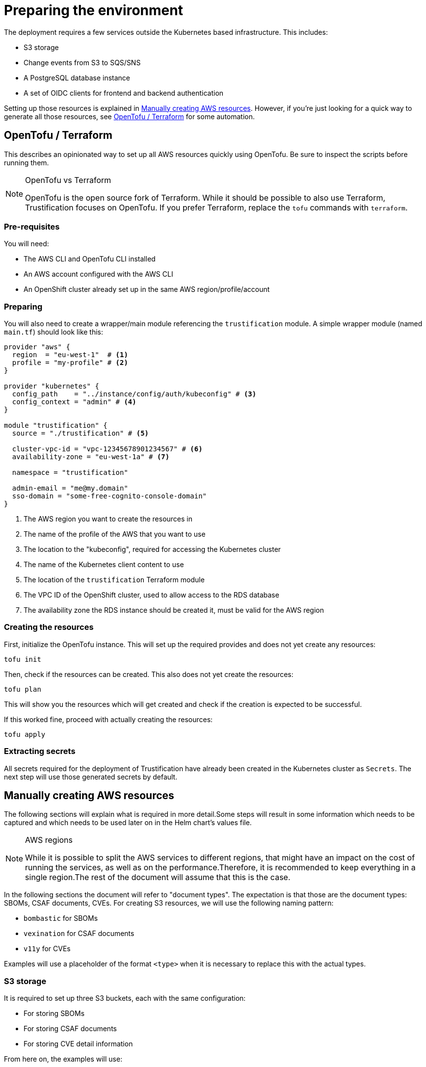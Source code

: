 = Preparing the environment

The deployment requires a few services outside the Kubernetes based infrastructure. This includes:

* S3 storage
* Change events from S3 to SQS/SNS
* A PostgreSQL database instance
* A set of OIDC clients for frontend and backend authentication

Setting up those resources is explained in <<manually_creating_aws_resources>>. However, if you're just looking for a
quick way to generate all those resources, see <<opentofu_terraform>> for some automation.

[#opentofu_terraform]
== OpenTofu / Terraform

This describes an opinionated way to set up all AWS resources quickly using OpenTofu. Be sure to inspect the scripts
before running them.

[NOTE]
.OpenTofu vs Terraform
====
OpenTofu is the open source fork of Terraform. While it should be possible to also use Terraform, Trustification focuses
on OpenTofu. If you prefer Terraform, replace the `tofu` commands with `terraform`.
====

=== Pre-requisites

You will need:

* The AWS CLI and OpenTofu CLI installed
* An AWS account configured with the AWS CLI
* An OpenShift cluster already set up in the same AWS region/profile/account

=== Preparing

You will also need to create a wrapper/main module referencing the `trustification` module. A simple wrapper module
(named `main.tf`) should look like this:

[source,hcl-terraform]
----
provider "aws" {
  region  = "eu-west-1"  # <1>
  profile = "my-profile" # <2>
}

provider "kubernetes" {
  config_path    = "../instance/config/auth/kubeconfig" # <3>
  config_context = "admin" # <4>
}

module "trustification" {
  source = "./trustification" # <5>

  cluster-vpc-id = "vpc-12345678901234567" # <6>
  availability-zone = "eu-west-1a" # <7>

  namespace = "trustification"

  admin-email = "me@my.domain"
  sso-domain = "some-free-cognito-console-domain"
}
----
<1> The AWS region you want to create the resources in
<2> The name of the profile of the AWS that you want to use
<3> The location to the "kubeconfig", required for accessing the Kubernetes cluster
<4> The name of the Kubernetes client content to use
<5> The location of the `trustification` Terraform module
<6> The VPC ID of the OpenShift cluster, used to allow access to the RDS database
<7> The availability zone the RDS instance should be created it, must be valid for the AWS region

=== Creating the resources

First, initialize the OpenTofu instance. This will set up the required provides and does not yet create any resources:

[source,bash]
----
tofu init
----

Then, check if the resources can be created. This also does not yet create the resources:

[source,bash]
----
tofu plan
----

This will show you the resources which will get created and check if the creation is expected to be successful.

If this worked fine, proceed with actually creating the resources:

[source,bash]
----
tofu apply
----

=== Extracting secrets

All secrets required for the deployment of Trustification have already been created in the Kubernetes cluster as
`Secrets`. The next step will use those generated secrets by default.

[#manually_creating_aws_resources]
== Manually creating AWS resources

The following sections will explain what is required in more detail.Some steps will result in some information
which needs to be captured and which needs to be used later on in the Helm chart's values file.

[NOTE]
.AWS regions
====
While it is possible to split the AWS services to different regions, that might have an impact on the cost of running
the services, as well as on the performance.Therefore, it is recommended to keep everything in a single region.The
rest of the document will assume that this is the case.
====

In the following sections the document will refer to "document types". The expectation is that those are the document
types: SBOMs, CSAF documents, CVEs. For creating S3 resources, we will use the following naming pattern:

* `bombastic` for SBOMs
* `vexination` for CSAF documents
* `v11y` for CVEs

Examples will use a placeholder of the format `<type>` when it is necessary to replace this with the actual types.

[#s3_storage]
=== S3 storage

It is required to set up three S3 buckets, each with the same configuration:

* For storing SBOMs
* For storing CSAF documents
* For storing CVE detail information

From here on, the examples will use:

* `bombastic` for the SBOM bucket
* `vexination` for the CSAF document bucket
* `v11y` for the CVE details bucket

=== Event queues

For each bucket created in <<s3_storage>>, the following three SQS queues have to be created:

* A queue for receiving events when a new document was stored
* A queue for receiving events when a document was indexed successfully
* A queue for receiving events when a document could not be processed

It is recommended to follow the following pattern:

* `<type>-stored` For events when a new document was stored
* `<type>-indexed` For events when a document was indexed successfully
* `<type>-failed` For events when a document could not be processed
* `<type>-guac` For events when a document should be processed by GUAC

NOTE: There is one exception to that rule. GUAC does not require notifications for CVE documents. So the topic
`v11y-guac` must not be created.

This will result in the following names, which will be used from here on for examples in this document:

* `bombastic-stored`
* `bombastic-indexed`
* `bombastic-failed`
* `bombastic-guac`
* `vexination-stored`
* `vexination-indexed`
* `vexination-failed`
* `vexination-guac`
* `v11y-stored`
* `v11y-indexed`
* `v11y-failed`

=== S3 change notifications

For each bucket a change notification needs to be set up publish the events for `s3:ObjectCreated:*` and
`s3:ObjectRemoved:*` to the `<type>-stored-topic` topic.

For this we need to set up a topic (named `<type>-stored-topic`) as well as a bucket notification, publishing to that
topic. This bucket notification must publish events for: `["s3:ObjectCreated:*", "s3:ObjectRemoved:*"]`.

This also requires granting the S3 bucket access to the topic. For example:

[source,json5]
----
{
  "Statement": [
    {
      "Effect": "Allow",
      "Principal": "*",
      "Action": "SNS:Publish",
      "Resource": "arn:aws:sns:*:*:*",
      "Condition": {
        "ArnEquals": {
          "aws:SourceArn": "arn:aws:s3:::bombastic" // <1>
        }
      }
    }
  ]
}
----
<1> S3 bucket name

=== Queue subscriptions

In order to deliver those change events, we need to connect the change topic to the `<type>-stored` and `<type>-guac`
queue by creating "topic subscriptions".

There should be two subscriptions for each document type of the protocol type `SQS`, using "raw message delivery":

* Topic: `<type>-stored` -> `<type>-stored`
* `<type>-stored` -> `<type>-guac`

NOTE: There is one exception to that rule. The `v11y-stored-topic` does not need to be connected to the `v11y-guac`
as it does not exist.

This also requires granting the S3 SNS topic access to the queue. For example:

[source,json5]
----
{
  "Statement": [
    {
      "Effect": "Allow",
      "Principal": "*",
      "Action": "sqs:SendMessage",
      "Resource": "arn:aws:sqs:*:*:*",
      "Condition": {
        "ArnEquals": {
          "aws:SourceArn": "arn:aws:sns:region:123456789012:bombastic-stored" // <1>
        }
      }
    }
  ]
}
----
<1> Name of the SNS topic

=== Users

For each document type an AWS IAM user must be created. From here on, the examples will use:

* `bombastic`
* `vexination`
* `v11y`

For each user an access key must be created.

Also does each user require access to its S3 bucket and corresponding queues. For example for the SBOM user (`bombastic`):

[source,json5]
----
{
    "Statement": [
        {
            "Action": [
                "sqs:SendMessage",
                "sqs:ReceiveMessage",
                "sqs:GetQueueUrl",
                "sqs:DeleteMessage"
            ],
            "Effect": "Allow",
            "Resource": "arn:aws:sqs:*:*:bombastic-*" // <1>
        },
        {
            "Action": [
                "s3:PutObject",
                "s3:ListBucket",
                "s3:GetObject",
                "s3:DeleteObject"
            ],
            "Effect": "Allow",
            "Resource": "arn:aws:s3:::bombastic" // <2>
        }
    ]
}
----
<1> SQS queues
<2> S3 bucket

=== RDS

Also, a PostgreSQL instance of RDS is required. The instance must be accessible from the cluster you're installing
Trustification on. The actual RDS size (CPU, RAM, Storage, …) depends on the amount of data you are considering to
store in the system.

In order to try out Trustification, a single instance of type `db.m7g.large` will be sufficient.

